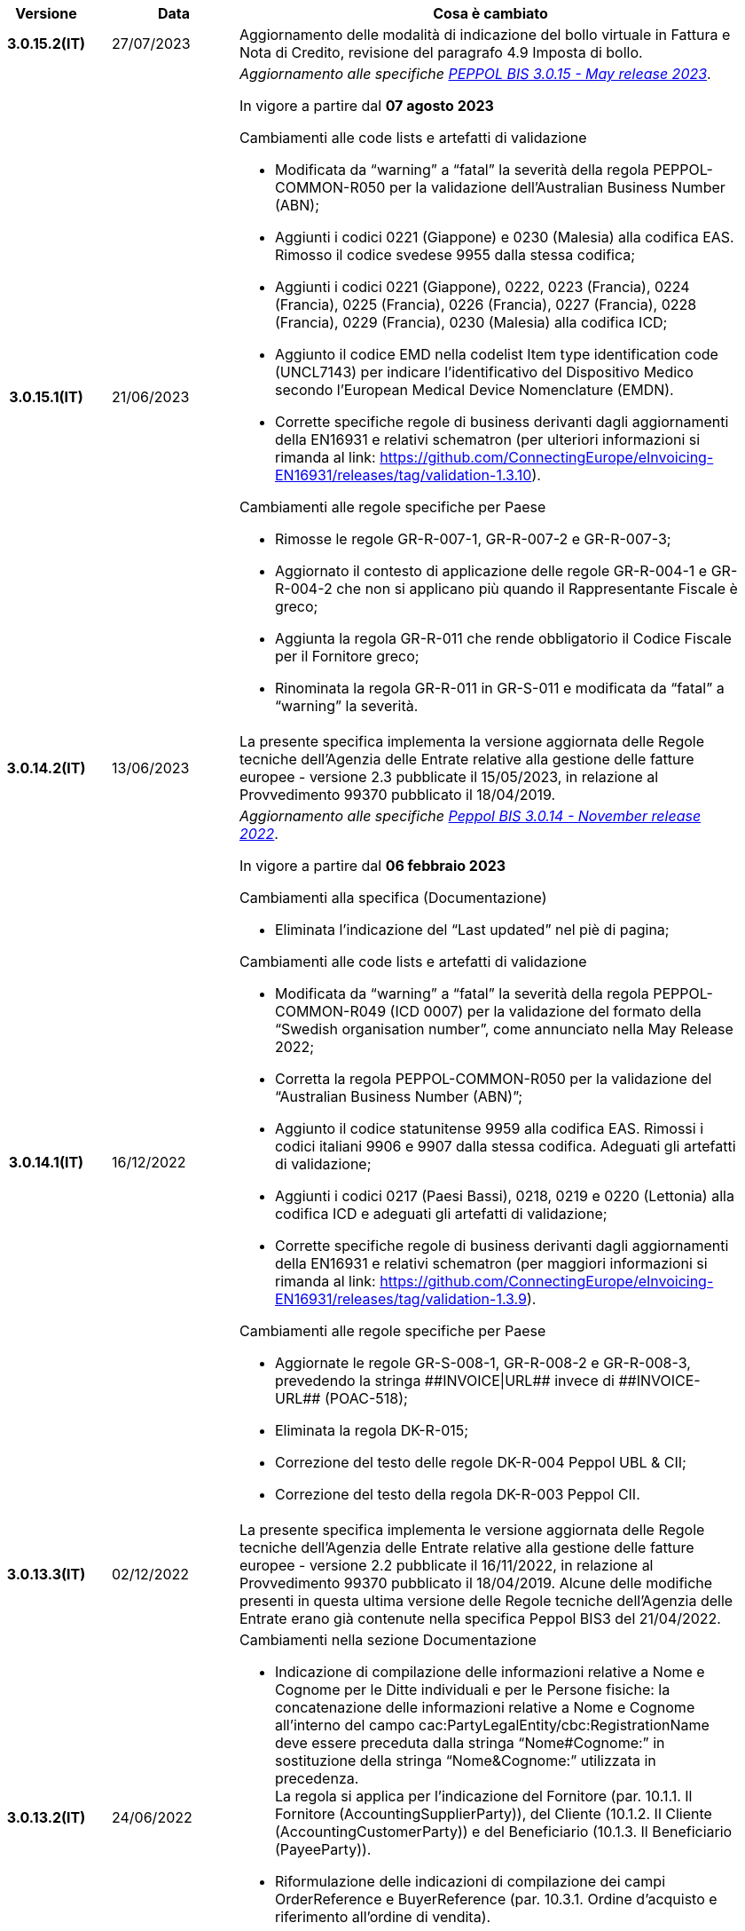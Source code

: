 
[cols="1h,1m,4m", options="header"]

|===
^.^| Versione
^.^| Data
^.^| Cosa è cambiato


| 3.0.15.2(IT)
a| 27/07/2023
a|Aggiornamento delle modalità di indicazione del bollo virtuale in Fattura e Nota di Credito, revisione del paragrafo 4.9 Imposta di bollo.

| 3.0.15.1(IT)
a| 21/06/2023
a| _Aggiornamento alle specifiche https://docs.peppol.eu/poacc/billing/3.0/2023-Q2/release-notes/[PEPPOL BIS 3.0.15 - May release 2023]_. +

In vigore a partire dal *07 agosto 2023*

[red]#Cambiamenti alle code lists e artefatti di validazione# +

* Modificata da “warning” a “fatal” la severità della regola PEPPOL-COMMON-R050 per la validazione dell’Australian Business Number (ABN);
* Aggiunti i codici 0221 (Giappone) e 0230 (Malesia) alla codifica EAS. Rimosso il codice svedese 9955 dalla stessa codifica;
* Aggiunti i codici 0221 (Giappone), 0222, 0223 (Francia), 0224 (Francia), 0225 (Francia), 0226 (Francia), 0227 (Francia), 0228 (Francia), 0229 (Francia), 0230 (Malesia) alla codifica ICD;
* Aggiunto il codice EMD nella codelist Item type identification code (UNCL7143) per indicare l’identificativo del Dispositivo Medico secondo l’European Medical Device Nomenclature (EMDN). 
* Corrette specifiche regole di business derivanti dagli aggiornamenti della EN16931 e relativi schematron (per ulteriori informazioni si rimanda al link: https://github.com/ConnectingEurope/eInvoicing-EN16931/releases/tag/validation-1.3.10).

[red]#Cambiamenti alle regole specifiche per Paese# +

* Rimosse le regole GR-R-007-1, GR-R-007-2 e GR-R-007-3;
* Aggiornato il contesto di applicazione delle regole GR-R-004-1 e GR-R-004-2 che non si applicano più quando il Rappresentante Fiscale è greco;
* Aggiunta la regola GR-R-011 che rende obbligatorio il Codice Fiscale per il Fornitore greco;
* Rinominata la regola GR-R-011 in GR-S-011 e modificata da “fatal” a “warning” la severità. 


| 3.0.14.2(IT)
a| 13/06/2023
a| La presente specifica implementa la versione aggiornata delle Regole tecniche dell’Agenzia delle Entrate relative alla gestione delle fatture europee - versione 2.3 pubblicate il 15/05/2023, in relazione al Provvedimento 99370 pubblicato il 18/04/2019. 

| 3.0.14.1(IT)
a| 16/12/2022
a| _Aggiornamento alle specifiche https://docs.peppol.eu/poacc/billing/3.0/2022-Q4/release-notes/[Peppol BIS 3.0.14 - November release 2022]_. +

In vigore a partire dal *06 febbraio 2023*

[red]#Cambiamenti alla specifica (Documentazione)# +

* Eliminata l’indicazione del “Last updated” nel piè di pagina;

[red]#Cambiamenti alle code lists e artefatti di validazione# +

* Modificata da “warning” a “fatal” la severità della regola PEPPOL-COMMON-R049 (ICD 0007) per la validazione del formato della “Swedish organisation number”, come annunciato nella May Release 2022;
* Corretta la regola PEPPOL-COMMON-R050 per la validazione del “Australian Business Number (ABN)”;
* Aggiunto il codice statunitense 9959 alla codifica EAS. Rimossi i codici italiani 9906 e 9907 dalla stessa codifica. Adeguati gli artefatti di validazione;
* Aggiunti i codici 0217 (Paesi Bassi), 0218, 0219 e 0220 (Lettonia) alla codifica ICD e adeguati gli artefatti di validazione;
* Corrette specifiche regole di business derivanti dagli aggiornamenti della EN16931 e relativi schematron (per maggiori informazioni si rimanda al link: https://github.com/ConnectingEurope/eInvoicing-EN16931/releases/tag/validation-1.3.9).

[red]#Cambiamenti alle regole specifiche per Paese# +

* Aggiornate le regole GR-S-008-1, GR-R-008-2 e GR-R-008-3, prevedendo la stringa \\##INVOICE\|URL## invece di \\##INVOICE-URL## (POAC-518);
* Eliminata la regola DK-R-015;
* Correzione del testo delle regole DK-R-004 Peppol UBL & CII;
* Correzione del testo della regola DK-R-003 Peppol CII.

| 3.0.13.3(IT)
a| 02/12/2022
a| La presente specifica implementa le versione aggiornata delle Regole tecniche dell’Agenzia delle Entrate relative alla gestione delle fatture europee - versione 2.2 pubblicate il 16/11/2022, in relazione al Provvedimento 99370 pubblicato il 18/04/2019. Alcune delle modifiche presenti in questa ultima versione delle Regole tecniche dell’Agenzia delle Entrate erano già contenute nella specifica Peppol BIS3 del 21/04/2022.


| 3.0.13.2(IT)
a| 24/06/2022
a| [red]#Cambiamenti nella sezione Documentazione# +

* Indicazione di compilazione delle informazioni relative a Nome e Cognome per le Ditte individuali e per le Persone fisiche: la concatenazione delle informazioni relative a Nome e Cognome all’interno del campo cac:PartyLegalEntity/cbc:RegistrationName deve essere preceduta dalla stringa “Nome#Cognome:” in sostituzione della stringa “Nome&Cognome:” utilizzata in precedenza. +
La regola si applica per l’indicazione del Fornitore (par. 10.1.1. Il Fornitore (AccountingSupplierParty)), del Cliente (10.1.2. Il Cliente (AccountingCustomerParty)) e del Beneficiario (10.1.3. Il Beneficiario (PayeeParty)).
* Riformulazione delle indicazioni di compilazione dei campi OrderReference e BuyerReference (par. 10.3.1. Ordine d’acquisto e riferimento all’ordine di vendita). +

[red]#Cambiamenti nella sezione Downloads# +

* Caricamento nuovo pacchetto di esempi Fattura.

| 3.0.13.1(IT)
a| 27/05/2022
a| _Aggiornamento alle specifiche https://docs.peppol.eu/poacc/billing/3.0/release-notes/[Peppol BIS 3.0.13 - may release 2022]_. +

[red]#Cambiamenti alle code lists e ai tool di validazione#

* Corretto un errore che provocava la comparsa di errori in sede di caricamento/utilizzo di file di schematron in alcuni convertitori/tool di file XLS;
* Modificata da “warning” a “fatal” la severità della regola PEPPOL-COMMON-R043 (ICD 0208) relativa alla validazione del formato del “Belgian organisation numbers”, come annunciato nella Fall release 2021;
* Aggiunta una regola con severità “warning” per la validazione del formato del “Swedish organisation numbers” (ICD/EAS 0007). La severità passerà a “fatal” con la Fall release 2022;
* Corretta la regola PEPPOL-EN16931-R080 che deve attivarsi solo per la Nota di credito e non per la Fattura;
* Aggiunti i codici 0214, 0215 e 0216 alla codifica ICD e adeguati gli artefatti di validazione;
* Aggiunti i codici 0147, 0170, 0188, 0215 e 0216 alla codifica EAS e adeguati gli artefatti di validazione;
* Corretta la ripetizione del codice TSP presente nella codifica UNCL7143.
* Inseriti i codici tipo fattura aggiuntivi 71, 102, 218, 219, 331, 382, 553, 817, 870, 875, 876 e 877, in linea con l'aggiornamento effettuato dal TC434/EC-DIGITAL. Aggiunta all’interno della sezione Documentazione l’indicazione che questi codici tipo fattura addizionali possono essere trattati come sinonimi del codice 380 e quindi non richiedono una modifica nell’elaborazione;
* Inserito il codice tipo fattura 0388. Aggiunta all’interno della sezione Documentazione l’indicazione che questo codice tipo fattura può essere trattato come sinonimo del codice 380 e quindi non richiede una modifica nell’elaborazione.

.2+| 3.0.12.1(IT)
.2+a| 21/04/2022
a|La presente specifica implementa le nuove Regole tecniche dell’Agenzia delle Entrate relative alla gestione delle fatture europee - versione 2.1 pubblicate il 01/04/2022, in relazione al Provvedimento 99370 pubblicato il 18/04/2019 (disponibile presso il seguente https://www.agenziaentrate.gov.it/portale/web/guest/normativa-e-prassi/provvedimenti/2019/aprile-2019-provvedimenti/provvedimento-18042019-fatturazione-elettronica-europea[link]) fornendo inoltre indicazioni sulla gestione della fatturazione verso privati. Nel testo viene data apposita evidenza ad alcune modifiche, già concordate con Agenzia delle Entrate, che saranno accolte in una successiva versione delle regole tecniche.
a| La versione è allineata alla release Peppol BIS Billing 3.0.12 (Fall release 2021).

| 3.0.9.1(IT)
a| 13/11/2020
a| Aggiornamento alle specifiche Peppol BIS Billing 3.0.9 hotfix. Revisione regole estensioni.

| 3.0.8.1(IT)
a| 04/11/2020
a| Aggiornamento alle specifiche Peppol BIS Billing 3.0.8. Revisione regole estensioni.

| 3.0.7.1(IT)
a| 27/10/2020
a| Aggiornamento alle specifiche Peppol BIS Billing 3.0.7. Revisione regole estensioni.

| 3.0.6.1(IT)
a| 13/05/2020
a| Aggiornamento alle specifiche Peppol BIS Billing 3.0.6.

| 3.0.5.2(IT)
a| 24/02/2020
a| Codifiche ufficiali mappate su requisiti e significati italiani.

| 3.0.5.1(IT)
a| 21/02/2020
a| Regole di Business aggiornate con ultima EN 3.0.5 hotfix.
|===
